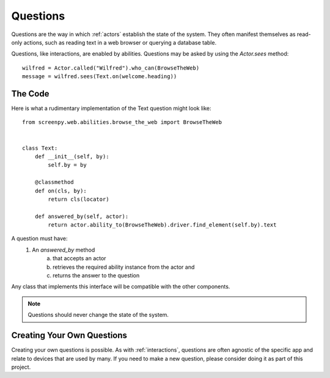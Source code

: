 .. _questions:
Questions
=========

Questions are the way in which :ref:`actors` establish the state of the system.  They often manifest themselves as
read-only actions, such as reading text in a web browser or querying a database table.

Questions, like interactions, are enabled by abilities.  Questions may be asked by using the `Actor.sees` method::

    wilfred = Actor.called("Wilfred").who_can(BrowseTheWeb)
    message = wilfred.sees(Text.on(welcome.heading))

The Code
--------
Here is what a rudimentary implementation of the Text question might look like::

    from screenpy.web.abilities.browse_the_web import BrowseTheWeb


    class Text:
        def __init__(self, by):
            self.by = by

        @classmethod
        def on(cls, by):
            return cls(locator)

        def answered_by(self, actor):
            return actor.ability_to(BrowseTheWeb).driver.find_element(self.by).text

A question must have:
    1. An `answered_by` method
        a. that accepts an actor
        b. retrieves the required ability instance from the actor and
        c. returns the answer to the question

Any class that implements this interface will be compatible with the other components.

.. note::
    Questions should never change the state of the system.

Creating Your Own Questions
---------------------------
Creating your own questions is possible. As with :ref:`interactions`, questions are often agnostic of the specific app
and relate to devices that are used by many.  If you need to make a new question, please consider doing it
as part of this project.